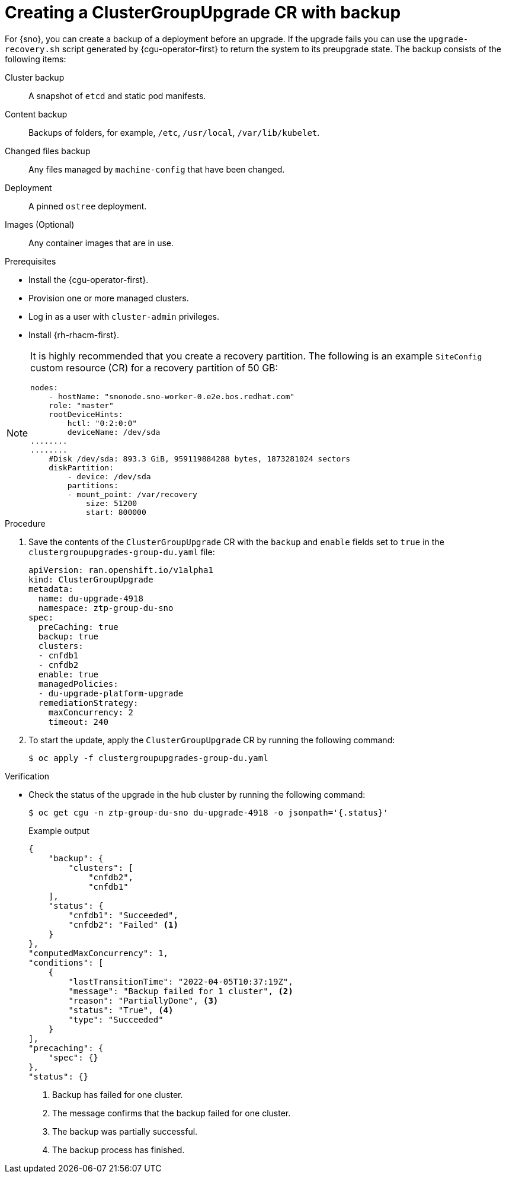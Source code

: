 // Module included in the following assemblies:
// Epic CNF-3901 (CNF-2133) (4.11), Story TELCODOCS-339
// * scalability_and_performance/cnf-talm-for-cluster-upgrades.adoc

:_content-type: PROCEDURE
[id="talo-backup-start_and_update_{context}"]
= Creating a ClusterGroupUpgrade CR with backup

For {sno}, you can create a backup of a deployment before an upgrade. If the upgrade fails you can use the `upgrade-recovery.sh` script generated by {cgu-operator-first} to return the system to its preupgrade state.
The backup consists of the following items:

Cluster backup:: A snapshot of `etcd` and static pod manifests.
Content backup:: Backups of folders, for example, `/etc`, `/usr/local`, `/var/lib/kubelet`.
Changed files backup:: Any files managed by `machine-config` that have been changed.
Deployment:: A pinned `ostree` deployment.
Images (Optional):: Any container images that are in use.


.Prerequisites

* Install the {cgu-operator-first}.
* Provision one or more managed clusters.
* Log in as a user with `cluster-admin` privileges.
* Install {rh-rhacm-first}.

[NOTE]
====
It is highly recommended that you create a recovery partition.
The following is an example `SiteConfig` custom resource (CR) for a recovery partition of 50 GB:

[source,yaml]
----
nodes:
    - hostName: "snonode.sno-worker-0.e2e.bos.redhat.com"
    role: "master"
    rootDeviceHints:
        hctl: "0:2:0:0"
        deviceName: /dev/sda
........
........
    #Disk /dev/sda: 893.3 GiB, 959119884288 bytes, 1873281024 sectors
    diskPartition:
        - device: /dev/sda
        partitions:
        - mount_point: /var/recovery
            size: 51200
            start: 800000
----
====

.Procedure

. Save the contents of the `ClusterGroupUpgrade` CR with the `backup` and `enable` fields set to `true` in the `clustergroupupgrades-group-du.yaml` file:
+
[source,yaml]
----
apiVersion: ran.openshift.io/v1alpha1
kind: ClusterGroupUpgrade
metadata:
  name: du-upgrade-4918
  namespace: ztp-group-du-sno
spec:
  preCaching: true
  backup: true
  clusters:
  - cnfdb1
  - cnfdb2
  enable: true
  managedPolicies:
  - du-upgrade-platform-upgrade
  remediationStrategy:
    maxConcurrency: 2
    timeout: 240
----

. To start the update, apply the `ClusterGroupUpgrade` CR by running the following command:
+
[source,terminal]
----
$ oc apply -f clustergroupupgrades-group-du.yaml
----

.Verification

* Check the status of the upgrade in the hub cluster by running the following command:
+
[source,terminal]
----
$ oc get cgu -n ztp-group-du-sno du-upgrade-4918 -o jsonpath='{.status}'
----
+
.Example output
+
[source,json]
----
{
    "backup": {
        "clusters": [
            "cnfdb2",
            "cnfdb1"
    ],
    "status": {
        "cnfdb1": "Succeeded",
        "cnfdb2": "Failed" <1>
    }
},
"computedMaxConcurrency": 1,
"conditions": [
    {
        "lastTransitionTime": "2022-04-05T10:37:19Z",
        "message": "Backup failed for 1 cluster", <2>
        "reason": "PartiallyDone", <3>
        "status": "True", <4>
        "type": "Succeeded"
    }
],
"precaching": {
    "spec": {}
},
"status": {}
----
<1> Backup has failed for one cluster.
<2> The message confirms that the backup failed for one cluster.
<3> The backup was partially successful.
<4> The backup process has finished.
